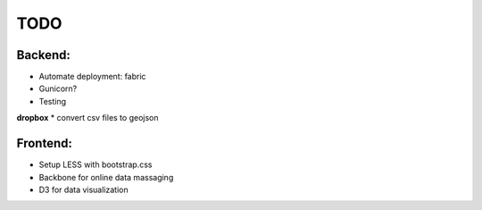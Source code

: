 TODO
======
Backend:
--------
* Automate deployment: fabric
* Gunicorn?
* Testing

**dropbox**
* convert csv files to geojson

Frontend:
---------
* Setup LESS with bootstrap.css
* Backbone for online data massaging
* D3 for data visualization
